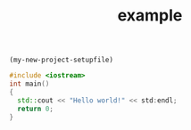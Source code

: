 src_emacs-lisp[:results raw]{(my-new-project-setupfile)}
#+TITLE: example 

#+BEGIN_SRC cpp 
#include <iostream>
int main()
{
  std::cout << "Hello world!" << std:endl;
  return 0;
}
#+END_SRC
